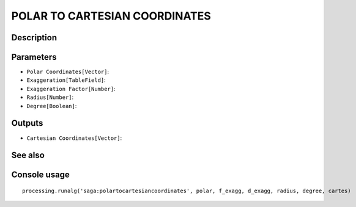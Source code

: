 POLAR TO CARTESIAN COORDINATES
==============================

Description
-----------

Parameters
----------

- ``Polar Coordinates[Vector]``:
- ``Exaggeration[TableField]``:
- ``Exaggeration Factor[Number]``:
- ``Radius[Number]``:
- ``Degree[Boolean]``:

Outputs
-------

- ``Cartesian Coordinates[Vector]``:

See also
---------


Console usage
-------------


::

	processing.runalg('saga:polartocartesiancoordinates', polar, f_exagg, d_exagg, radius, degree, cartes)
